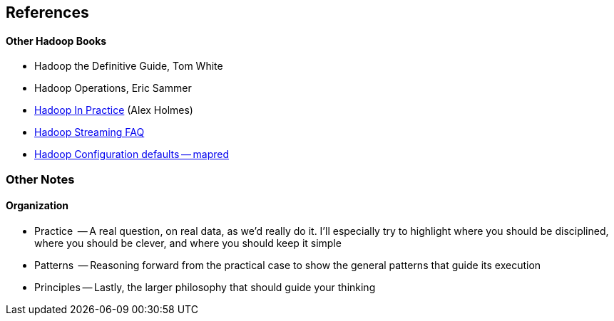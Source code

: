 == References ==


==== Other Hadoop Books ====

* Hadoop the Definitive Guide, Tom White
* Hadoop Operations, Eric Sammer
* http://www.manning.com/holmes/[Hadoop In Practice] (Alex Holmes)


* http://hadoop.apache.org/docs/mapreduce/current/streaming.html[Hadoop Streaming FAQ]
* http://hadoop.apache.org/docs/r0.20.2/mapred-default.html[Hadoop Configuration defaults -- mapred]

=== Other Notes ===

==== Organization ====

* Practice   -- A real question, on real data, as we'd really do it. I'll especially try to highlight where you should be disciplined, where you should be clever, and where you should keep it simple
* Patterns   -- Reasoning forward from the practical case to show the general patterns that guide its execution
* Principles -- Lastly, the larger philosophy that should guide your thinking

